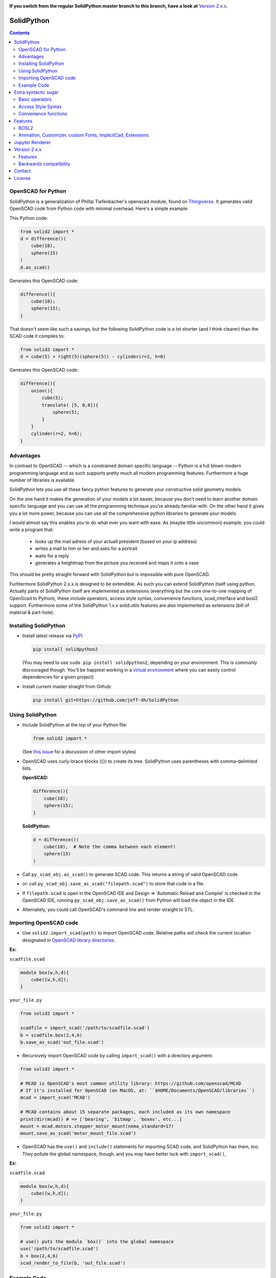 
.. image:: https://readthedocs.org/projects/solidpython2/badge/?version=latest
    :target: http://solidpython2.readthedocs.io/en/latest/?badge=latest
    :alt: Documentation Status

**If you switch from the regular SolidPython:master branch to this branch, have a
look at** `Version 2.x.x`_.

SolidPython
===========

.. contents::
   
OpenSCAD for Python
-------------------

SolidPython is a generalization of Phillip Tiefenbacher's openscad
module, found on `Thingiverse <http://www.thingiverse.com/thing:1481>`__. It
generates valid OpenSCAD code from Python code with minimal overhead. Here's a
simple example:

This Python code:

.. code:: python

    from solid2 import *
    d = difference()(
        cube(10),
        sphere(15)
    )
    d.as_scad()

Generates this OpenSCAD code:

.. code:: python

    difference(){
        cube(10);
        sphere(15);
    }

That doesn't seem like such a savings, but the following SolidPython code is a
lot shorter (and I think clearer) than the SCAD code it compiles to:

.. code:: python

    from solid2 import *
    d = cube(5) + right(5)(sphere(5)) - cylinder(r=2, h=6)

Generates this OpenSCAD code:

.. code::

    difference(){
        union(){
            cube(5);
            translate( [5, 0,0]){
                sphere(5);
            }
        }
        cylinder(r=2, h=6);
    }

Advantages
----------

In contrast to OpenSCAD -- which is a constrained domain specific language --
Python is a full blown modern programming language and as such supports
pretty much all modern programming features. Furthermore a huge number of
libraries is available.

SolidPython lets you use all these fancy python features to generate your
constructive solid geometry models.

On the one hand it makes the generation of your models a lot easier, because
you don't need to learn another domain specific language and you can use all
the programming technique you're already familiar with. On the other hand it
gives you a lot more power, because you can use all the comprehensive python
libraries to generate your models.

I would almost say this enables you to do what ever you want with ease.
As (maybe little uncommon) example, you could write a program that:

  - looks up the mail adress of your actuall president (based on your ip address)
  - writes a mail to him or her and asks for a portrait
  - waits for a reply
  - generates a heightmap from the picture you received and maps it onto a vase

This should be pretty straight forward with SolidPython but is impossible with
pure OpenSCAD.

Furhtermore SolidPython 2.x.x is designed to be extendible. As such you can extend SolidPython itself using python. Actually parts of SolidPython itself are implemented as extensions (everything but the core one-to-one mapping of OpenScad to Python), these include operators, access style syntax, convenience functions, scad_interface and bosl2 support. Furthermore some of the SolidPython 1.x.x solid.utils features are also implemented as extensions (bill of material & part-hole).

Installing SolidPython
----------------------

-  Install latest release via
   `PyPI <https://pypi.python.org/pypi/solidpython2>`__:

   .. code:: bash

       pip install solidpython2

   (You may need to use ``sudo pip install solidpython2``, depending on
   your environment. This is commonly discouraged though. You'll be happiest 
   working in a `virtual environment <https://docs.python.org/3/tutorial/venv.html>`__ 
   where you can easily control dependencies for a given project)

- Install current master straight from Github:

  .. code:: bash

      pip install git+https://github.com/jeff-dh/SolidPython

Using SolidPython
-----------------

-  Include SolidPython at the top of your Python file:

   .. code:: python

       from solid2 import *

   (See `this issue <https://github.com/SolidCode/SolidPython/issues/114>`__ for 
   a discussion of other import styles)

-  OpenSCAD uses curly-brace blocks ({}) to create its tree. SolidPython
   uses parentheses with comma-delimited lists. 
   
   **OpenSCAD:**

   .. code::

       difference(){
           cube(10);
           sphere(15);
       }

   **SolidPython:**

   .. code::

       d = difference()(
           cube(10),  # Note the comma between each element!
           sphere(15)
       )

-  Call ``py_scad_obj.as_scad()`` to generate SCAD code. This returns
   a string of valid OpenSCAD code.
-  *or*: call ``py_scad_obj.save_as_scad("filepath.scad")`` to store
   that code in a file.
-  If ``filepath.scad`` is open in the OpenSCAD IDE and Design => 'Automatic
   Reload and Compile' is checked in the OpenSCAD IDE, running
   ``py_scad_obj.save_as_scad()`` from Python will load the object in the
   IDE.
-  Alternately, you could call OpenSCAD's command line and render
   straight to STL.

Importing OpenSCAD code
-----------------------

- Use ``solid2.import_scad(path)`` to import OpenSCAD code. Relative paths will check the current location designated in `OpenSCAD library directories <https://en.wikibooks.org/wiki/OpenSCAD_User_Manual/Libraries>`__.

**Ex:** 

``scadfile.scad``

.. code::

    module box(w,h,d){
        cube([w,h,d]);
    }

``your_file.py``

.. code:: python

    from solid2 import *

    scadfile = import_scad('/path/to/scadfile.scad') 
    b = scadfile.box(2,4,6)
    b.save_as_scad('out_file.scad')

- Recursively import OpenSCAD code by calling ``import_scad()`` with a directory argument.

.. code:: python

    from solid2 import *

    # MCAD is OpenSCAD's most common utility library: https://github.com/openscad/MCAD
    # If it's installed for OpenSCAD (on MacOS, at: ``$HOME/Documents/OpenSCAD/libraries``)
    mcad = import_scad('MCAD')

    # MCAD contains about 15 separate packages, each included as its own namespace
    print(dir(mcad)) # => ['bearing', 'bitmap', 'boxes', etc...]
    mount = mcad.motors.stepper_motor_mount(nema_standard=17)
    mount.save_as_scad('motor_mount_file.scad')

- OpenSCAD has the ``use()`` and ``include()`` statements for importing SCAD code, and SolidPython has them, too. They pollute the global namespace, though, and you may have better luck with ``import_scad()``,

**Ex:**

``scadfile.scad``

.. code::

    module box(w,h,d){
        cube([w,h,d]);
    }

``your_file.py``

.. code:: python

    from solid2 import *

    # use() puts the module `box()` into the global namespace
    use('/path/to/scadfile.scad') 
    b = box(2,4,6)
    scad_render_to_file(b, 'out_file.scad')


Example Code
------------

The best way to learn how SolidPython works is to look at the included
example code. If you've installed SolidPython, the following line of
Python will print (the location of) the examples directory:

.. code:: python

    import os, solid2; print(os.path.dirname(solid2.__file__) + '/examples')
        

Or browse the example code on Github
`here <https://github.com/jeff-dh/SolidPython/tree/exp_solid/solid2/examples>`__

Extra syntactic sugar
=====================

Basic operators
---------------

SolidPython overrides the basic operators + and | (union), - (difference), \*
and & (intersection) and ~ (debug). So

.. code:: python

    c = cylinder(r=10, h=5) + cylinder(r=2, h=30)

is the same as:

.. code:: python

    c = union()(
        cylinder(r=10, h=5),
        cylinder(r=2, h=30)
    )

Likewise:

.. code:: python

    c = cylinder(r=10, h=5)
    c -= cylinder(r=2, h=30)

is the same as:

.. code:: python

    c = difference()(
        cylinder(r=10, h=5),
        cylinder(r=2, h=30)
    )

Access Style Syntax
-------------------

Since at least some people (including me) don't like the OpenSCAD Syntax, SolidPython 2.x.x introduces the support for the so called "Access-Style-Syntax". This enables you to call some of the SolidPython / OpenSCAD functions as member functions of any OpenSCADObject instead of wrapping it in an instance of it.

In other words, e.g. code:

.. code:: python

  up(10)(cube(1))
  #is equal to
  cube(1).up(10)

The available member functions are the following:

.. code:: python

  union, difference, intersection, translate, scale, rotate, mirror, resize,
  color, offset, hull, render, projection, surface, linear_extrude,
  rotate_extrude, debug, background, root and disable

Also the convenience functions are available:

.. code:: python

  up, down, left, right, forward, fwd, back, translateX, translateY, translateZ,
  rotateX, rotateY, rotateZ, mirrorX, mirrorY, mirrorZ, scaleX, scaleY, scaleZ,
  resizeX, resizeY, resizeZ

Furthermore you can chain these functions, because they all return the transformed OpenSCADObject, e.g.:

.. code:: python

  cube(1).up(10).back(20).rotate(10, 0, 5).mirror(1, 0, 0).color("green").root()

Convenience functions
---------------------

SolidPython includes a number of convenience functions. Currently these
include:

Directions for arranging things:

.. code:: python

  up, down, left, right, forward, fwd, back

Transformations per dimension:

.. code:: python

  translateX, translateY, translateZ, rotateX, rotateY, rotateZ, mirrorX,
  mirrorY, mirrorZ, resizeX, resizeY, resizeZ, scaleX, scaleY, scaleZ

Furthermore the operations `translate, scale, resize, mirror, rotate, cube and square` are overwritten in a way that they accept single integer or float values as first parameter. (`translate(1, 2, 3)` equals `translate([1, 2, 3])`)

.. code:: python

    cylinder().rotateY(90).up(10)

seems a lot clearer to me than:

.. code:: python

    translate([0,0,10])(
        rotate([0, 90, 0])(
          cylinder()
    ))

Features
========

BOSL2
-----

SolidPython supports -- at least -- quite a lot of the **bosl2** library. You can use it by importing the ``solid2.extensions.bosl2``. Take a look at `bosl2 example <https://github.com/jeff-dh/SolidPython/blob/exp_solid/solid2/examples/07-libs-bosl2.py>`_ and `mazebox example <https://github.com/jeff-dh/SolidPython/blob/exp_solid/solid2/examples/16-mazebox-bosl2.py>`_ to get an idea how to use it and what's possible.

I would suggest to use it as kind of a standard library for SolidPython.
Take a look at their `Wiki <https://github.com/revarbat/BOSL2/wiki>`_ to get an idea about it's features.


Animation, Customizer, custom Fonts, ImplicitCad, Extensions
------------------------------------------------------------

SolidPython supports the following features

* native **OpenSCAD customizer** support `customizer example <https://github.com/jeff-dh/SolidPython/blob/exp_solid/solid2/examples/10-customizer.py>`_ `greedy scad interface example <https://github.com/jeff-dh/SolidPython/blob/exp_solid/solid2/examples/17-greedy-scad-interface.py>`_
* native **OpenSCAD animation** support `animation example <https://github.com/jeff-dh/SolidPython/blob/exp_solid/solid2/examples/12-animation.py>`_ and `animation example 2 <https://github.com/jeff-dh/SolidPython/blob/exp_solid/solid2/examples/13-animated-bouncing-ball.py>`_
* **custom fonts** `fonts example <https://github.com/jeff-dh/SolidPython/blob/exp_solid/solid2/examples/11-fonts.py>`_
* supports **ImplicitCAD** `implicitCAD example <https://github.com/jeff-dh/SolidPython/blob/exp_solid/solid2/examples/14-implicitCAD.py>`_ `implicitCAD example 2 <https://github.com/jeff-dh/SolidPython/blob/exp_solid/solid2/examples/15-implicitCAD2.py>`_
* SolidPython is extendible `extensions example 1 <https://github.com/jeff-dh/SolidPython/blob/exp_solid/solid2/examples/08-extensions.py>`_  `extension example 2 <https://github.com/jeff-dh/SolidPython/blob/exp_solid/solid2/examples/09-code-attach-extension.py>`_

Jupyter Renderer
================

Render SolidPython or OpenSCAD code in Jupyter notebooks using `ViewSCAD <https://github.com/nickc92/ViewSCAD>`__, or install directly via:

.. code:: bash

    pip install viewscad

(Take a look at the `repo page <https://github.com/nickc92/ViewSCAD>`__, though, since there's a tiny bit more installation required)

Version 2.x.x
=============

SolidPython 2.x.x is a refactored version of SolidPython 1.x.x.
The refactoring process was based on the following proposal:
https://github.com/SolidCode/SolidPython/issues/169

The goal was to

* extract the "core" from SolidPython
* make a solid package that only contains the fundamentals (+ a few convenience features) 
* make it extendible
* try to get complex libraries working properly (mcad, bosl, bosl2)
* **KISS**: ``from solid2 import *`` -> imports only ~1000 lines of source code and has (almost?) all the feautres SolidPython 1.x.x has
* be a drop in replacement for SolidPython 1.x.x -- as far as possible, see Backwards Compatibility Section
* get all kinds of nice features working (see Features section)

The result is a refactored and in some parts rewritten version of SolidPython we would like to release as SolidPython 2.x.x. The major improvement is a code base that should be better maintainable and extendible.

Besides these benefits SolidPython 2.x.x implemented quite a few nice new features (cf. Features section).

Features
--------

SolidPython 2.x.x has support for the following new features:

* **bosl2** - SolidPython is now able to handle bosl2 pretty well (don't know whether everything works, but quite a lot). `bosl2 example <https://github.com/jeff-dh/SolidPython/blob/exp_solid/solid2/examples/07-libs-bosl2.py>`_ and `mazebox example <https://github.com/jeff-dh/SolidPython/blob/exp_solid/solid2/examples/16-mazebox-bosl2.py>`_
* native **OpenSCAD customizer** support `customizer example <https://github.com/jeff-dh/SolidPython/blob/exp_solid/solid2/examples/10-customizer.py>`_ and `greedy scad interface example <https://github.com/jeff-dh/SolidPython/blob/exp_solid/solid2/examples/17-greedy-scad-interface.py>`_
* native **OpenSCAD animation** support `animation example <https://github.com/jeff-dh/SolidPython/blob/exp_solid/solid2/examples/12-animation.py>`_ and `animation example 2 <https://github.com/jeff-dh/SolidPython/blob/exp_solid/solid2/examples/13-animated-bouncing-ball.py>`_
* **custom fonts** `fonts example <https://github.com/jeff-dh/SolidPython/blob/exp_solid/solid2/examples/11-fonts.py>`_
* supports **ImplicitCAD** `implicitCAD example <https://github.com/jeff-dh/SolidPython/blob/exp_solid/solid2/examples/14-implicitCAD.py>`_ and `implicitCAD example 2 <https://github.com/jeff-dh/SolidPython/blob/exp_solid/solid2/examples/15-implicitCAD2.py>`_

Furthermore it has several minor improvements, like these which are based on ideas from *posts* from the SolidPython universe:

* use invert operator (~) as # in OpenSCAD `#167 <https://github.com/SolidCode/SolidPython/pull/167>`_
* convenience function including to pass sizes as integer parameters (``translate(10, 20, 30)``) `#63 <https://github.com/SolidCode/SolidPython/pull/63#issuecomment-688171416>`_
* *access-style* syntax: ``cube(1).up(5).rotate(45, 0, 0)`` `#66 <https://github.com/SolidCode/SolidPython/pull/66>`_ This is additional! The OpenSCAD / SolidPython style syntax is still fully supported.

Another nice little feature especially to play around and debug it is that the ``__repr__`` operator of each "OpenSCADObject" now calls ``scad_render``. With this the python shell becomes pretty good in debuging and playing around with solid code and the library itself:

.. code:: python

  >>> from solid2 import *
  >>> c = cube(5)
  >>> c.up(5)
  translate(v = [0, 0, 5]) {
          cube(size = 5);
  };
  >>> c.up(5).save_as_scad()
  '/home/xxx/xxx/xxx/SolidPython/expsolid_out.scad'
  >>>

Backwards compatibility
-----------------------

SolidPython 2.x.x should be a complete and mostly backwards compatible drop in
replacement for SolidPython 1.x.x.
The backwards compatibility is not 100% as depicted by the version number.
Somethings (and even interfaces) changed. We tried to stay as backward
compatible as possible.  The package should behave 98% the same as SolidPython
unless you do some "deep access" -- that's by 99% chance not backwards
compatible (like modifying OpenSCADObjects or import internal modules).

As long as you stick to:

.. code:: python

  from solid2 import *

you shoul be fine.

**solid.utils**

``solid.utils`` consisted of convenience functions and "modelling extensions" (kind of a small third party library like `mcad, bosl, bosl2`).
The convenience functions are now -- or the missing ones are supposed to be -- part of `solid2.extensions.convenience` and are automatically importet with the main package.

Concerning the "modelling extensions" I would actually like to get rid of them as part of the SolidPython 2.x.x package. The resons are the following:

* these modelling extensions (like `extrude_along_path, splines, screw_threads, part_hole,...`) don't align with the (core) purpose of SolidPython as I understand it (I think SolidPython is supposed to be a python "wrapper" / interface for OpenSCAD)
* these modelling extensions are "yet another implementation" of common modelling task that need to be maintained. I would prefere a SolidPython design where these features are outsourced into a third party library
* SolidPython 2.x.x has a pretty good **bosl2** support and bosl2 has all (?) the features provided by `solid.utils`:

  * extrude_along_path: https://github.com/revarbat/BOSL2/wiki/mutators.scad#module-path_extrude
  * First-class Negative Space (Holes): https://github.com/revarbat/BOSL2/wiki/attachments.scad#module-diff
  * Splines / Bezier: https://github.com/revarbat/BOSL2/wiki/beziers.scad
  * Screw threads: https://github.com/revarbat/BOSL2/wiki/screws.scad https://github.com/revarbat/BOSL2/wiki/metric_screws.scad https://github.com/revarbat/BOSL2/wiki/threading.scad
  * distributors: https://github.com/revarbat/BOSL2/wiki/distributors.scad
  * bouding boxes: https://github.com/revarbat/BOSL2/wiki/mutators.scad#module-bounding_box
  * arcs, pie slices, tubes, ...: https://github.com/revarbat/BOSL2/wiki/shapes3d.scad https://github.com/revarbat/BOSL2/wiki/drawing.scad
  * cut models in "half" / by a plane: https://github.com/revarbat/BOSL2/wiki/mutators.scad#functionmodule-half_of
  * attachments: https://github.com/revarbat/BOSL2/wiki/attachments.scad

And a looooot more.....

I don't see why SolidPython should implement and maintain its own set of these features. Furthermore I assume a third party library (like `bosl2`) is probably able to provide more sophisticated implementations than we will ever be able to provide.

Please take a look at the `bosl2` implementations. I did some very basic tests in ``examples/07-libs-bosl2.py`` and -- at least -- was able to create basic examples for the core `solid.utils` features using bosl2.

I would also be fine with a python third party library that implements these features, but I would like to seperate it from SolidPython itself. The reason is to achieve a SolidPython module which is independent from it (development, bugs, maintainance) with the goal to get an as solid and stable as possible SolidPython (core) package.

BUT, since I assume quite a few people out there are using `solid.utils` up until now and simply getting rid of it might cause some brouhaha, my suggestion for a compromise is the `solid_legay` extension.

**solid2_legacy**

The `solid2_legacy` extension is basicly everything that used to be `solid.utils`. Furhtermore it tries to "mimic" the SolidPython 1.x.x interface. This is the effort to become as backward compatible as possible. This might for example be useful when trying to get existing SolidPython 1.x.x code running.

The `solid2_legacy` extension got extracted into a seperate repo (and pip package). You should be able to just import the package if it is installed or somewhere in your import path.

If you want to use those features import the extension and take a look at it.

.. code:: python

  from solid2_legacy import *

Anyway SolidPython 1.x.x `imports` do not work with SolidPython 2.x.x! (see Interface changes - imoprt paths have changed)

I was able to get the SolidPython 1.x.x examples running just by changing the imports and they all (except for the splines example which seems to have an internal issue) worked "out of the box".


**Interface changes**

* OpenSCAD identifier escaping:
        * all *illegal* python idetifiers are escape with a single prepending underscore
        * special variables ``$fn -> _fn`` (*note*: ``segments`` still works)
        * identifier starting with a digit ``module 12ptStar() -> _12ptStar()`` (*note*: ``__12ptStar`` still works)
        * python keywords ``module import() -> _import()`` (*note*: ``import\_``  still works)

* import paths have changed (a lot)
    * as long as you only import the root package it should be fine, otherwise probably not
    
    .. code:: python
    
            from solid2 import * #fine
            from solid2 import objects #crash
            from solid2 import solidpython #crash
            from solid2 import splines #crash
            from solid2 import utils #crash

* all extensions have been moved:
    * solid.utils has been moved to ``solid2_legacy``. If you want to use them import that extension
    * there are some example implementations of the part / hole feature and
      bill of materials in ``solid2_legacy``. They seem to work but are
      not tested extensively. Take a look at ``examples/xx_legacy*``.
    * please take a look at the bosl2 example. BOSL2 provides many features which
      might be alternatives.

* OpenSCADObject internally changed a lot
    If you access it directly
    (e.g. mycube.set_modifier) this might not work. But if you import
    ``solid2_legacy`` some dummy methods will be monkey patched onto
    OpenSCADObject so you might be able to at least run the code, but it
    might render not correctly.

* maybe some more things I can't remember. Some function signatures changed
  slightly. But as long as as you stick to the regular public interface
  everything should be fine.


Contact
=======

Enjoy!

If you have any questions or bug reports please report them to the SolidPython
`GitHub page <https://github.com/jeff-dh/SolidPython>`__!



Cheers!

License
=======

This library is free software; you can redistribute it and/or modify it
under the terms of the GNU Lesser General Public License as published by
the Free Software Foundation; either version 2.1 of the License, or (at
your option) any later version.

This library is distributed in the hope that it will be useful, but
WITHOUT ANY WARRANTY; without even the implied warranty of
MERCHANTABILITY or FITNESS FOR A PARTICULAR PURPOSE. See the GNU Lesser
General Public License for more details.

`Full text of the
license <http://www.gnu.org/licenses/old-licenses/lgpl-2.1.txt>`__.

Some class docstrings are derived from the `OpenSCAD User Manual
<https://en.wikibooks.org/wiki/OpenSCAD_User_Manual>`__, so 
are available under the `Creative Commons Attribution-ShareAlike License
<https://creativecommons.org/licenses/by-sa/3.0/>`__. 

